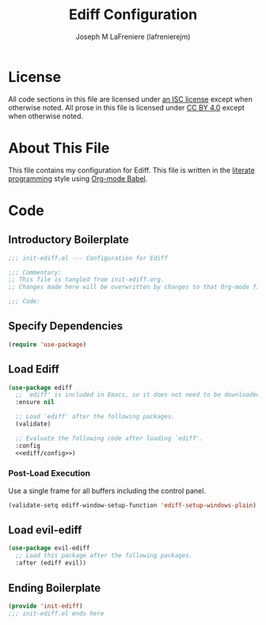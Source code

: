 #+TITLE: Ediff Configuration
#+AUTHOR: Joseph M LaFreniere (lafrenierejm)
#+EMAIL: joseph@lafreniere.xyz

* License
  All code sections in this file are licensed under [[https://gitlab.com/lafrenierejm/dotfiles/blob/master/LICENSE][an ISC license]] except when otherwise noted.
  All prose in this file is licensed under [[https://creativecommons.org/licenses/by/4.0/][CC BY 4.0]] except when otherwise noted.

* About This File
  This file contains my configuration for Ediff.
  This file is written in the [[https://en.wikipedia.org/wiki/Literate_programming][literate programming]] style using [[http://orgmode.org/worg/org-contrib/babel/][Org-mode Babel]].

* Code
** Introductory Boilerplate
   #+BEGIN_SRC emacs-lisp :tangle yes :padline no
     ;;; init-ediff.el --- Configuration for Ediff

     ;;; Commentary:
     ;; This file is tangled from init-ediff.org.
     ;; Changes made here will be overwritten by changes to that Org-mode file.

     ;;; Code:
   #+END_SRC

** Specify Dependencies
   #+BEGIN_SRC emacs-lisp :tangle yes
     (require 'use-package)
   #+END_SRC

** Load Ediff
   #+BEGIN_SRC emacs-lisp :tangle yes :noweb yes
     (use-package ediff
       ;; `ediff' is included in Emacs, so it does not need to be downloaded.
       :ensure nil

       ;; Load `ediff' after the following packages.
       (validate)

       ;; Evaluate the following code after loading `ediff'.
       :config
       <<ediff/config>>)
   #+END_SRC

*** Post-Load Execution
    :PROPERTIES:
    :DESCRIPTION: Code to be executed after ediff has been loaded.
    :HEADER-ARGS: :noweb-ref ediff/config
    :END:

    Use a single frame for all buffers including the control panel.

    #+BEGIN_SRC emacs-lisp
      (validate-setq ediff-window-setup-function 'ediff-setup-windows-plain)
    #+END_SRC

** Load evil-ediff
   #+BEGIN_SRC emacs-lisp :tangle yes :noweb yes
     (use-package evil-ediff
       ;; Load this package after the following packages.
       :after (ediff evil))
   #+END_SRC

** Ending Boilerplate
   #+BEGIN_SRC emacs-lisp :tangle yes
     (provide 'init-ediff)
     ;;; init-ediff.el ends here
   #+END_SRC
